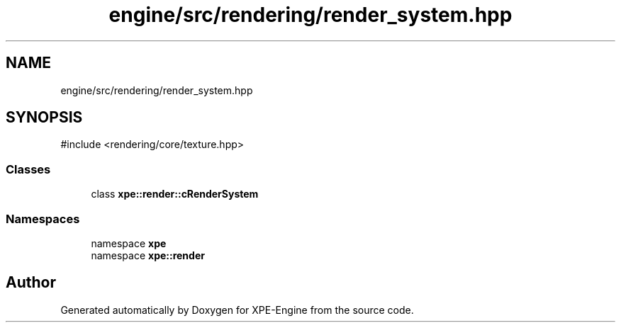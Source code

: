 .TH "engine/src/rendering/render_system.hpp" 3 "Version 0.1" "XPE-Engine" \" -*- nroff -*-
.ad l
.nh
.SH NAME
engine/src/rendering/render_system.hpp
.SH SYNOPSIS
.br
.PP
\fR#include <rendering/core/texture\&.hpp>\fP
.br

.SS "Classes"

.in +1c
.ti -1c
.RI "class \fBxpe::render::cRenderSystem\fP"
.br
.in -1c
.SS "Namespaces"

.in +1c
.ti -1c
.RI "namespace \fBxpe\fP"
.br
.ti -1c
.RI "namespace \fBxpe::render\fP"
.br
.in -1c
.SH "Author"
.PP 
Generated automatically by Doxygen for XPE-Engine from the source code\&.
